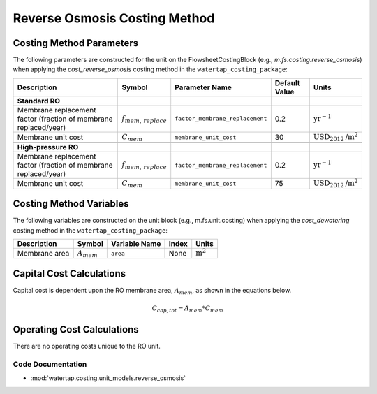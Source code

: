 Reverse Osmosis Costing Method
===============================

Costing Method Parameters
+++++++++++++++++++++++++

The following parameters are constructed for the unit on the FlowsheetCostingBlock (e.g., `m.fs.costing.reverse_osmosis`) when applying the `cost_reverse_osmosis` costing method in the ``watertap_costing_package``:

.. csv-table::
   :header: "Description", "Symbol", "Parameter Name", "Default Value", "Units"

   "**Standard RO**"
   "Membrane replacement factor (fraction of membrane replaced/year)", ":math:`f_{mem,\, replace}`", "``factor_membrane_replacement``", "0.2", ":math:`\text{yr}^{-1}`"
   "Membrane unit cost", ":math:`C_{mem}`", "``membrane_unit_cost``", "30", ":math:`\text{USD}_{2012}\text{/m}^2`"

   "**High-pressure RO**"
   "Membrane replacement factor (fraction of membrane replaced/year)", ":math:`f_{mem,\, replace}`", "``factor_membrane_replacement``", "0.2", ":math:`\text{yr}^{-1}`"
   "Membrane unit cost", ":math:`C_{mem}`", "``membrane_unit_cost``", "75", ":math:`\text{USD}_{2012}\text{/m}^2`"


Costing Method Variables
++++++++++++++++++++++++

The following variables are constructed on the unit block (e.g., m.fs.unit.costing) when applying the `cost_dewatering` costing method in the ``watertap_costing_package``:

.. csv-table::
   :header: "Description", "Symbol", "Variable Name", "Index", "Units"

   "Membrane area", ":math:`A_{mem}`", "``area``", "None", ":math:`\text{m}^2`"

Capital Cost Calculations
+++++++++++++++++++++++++

Capital cost is dependent upon the RO membrane area, :math:`A_{mem}`, as shown in the equations below.

    .. math::

        C_{cap,tot} = A_{mem} * C_{mem}

 
Operating Cost Calculations
+++++++++++++++++++++++++++

There are no operating costs unique to the RO unit.

 
Code Documentation
------------------

* :mod:`watertap.costing.unit_models.reverse_osmosis`
